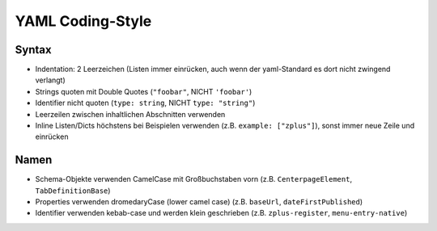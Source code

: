 =================
YAML Coding-Style
=================

Syntax
======

* Indentation: 2 Leerzeichen
  (Listen immer einrücken, auch wenn der yaml-Standard es dort nicht zwingend verlangt)
* Strings quoten mit Double Quotes (``"foobar"``, NICHT ``'foobar'``)
* Identifier nicht quoten (``type: string``, NICHT ``type: "string"``)
* Leerzeilen zwischen inhaltlichen Abschnitten verwenden
* Inline Listen/Dicts höchstens bei Beispielen verwenden (z.B. ``example: ["zplus"]``), sonst immer neue Zeile und einrücken


Namen
=====

* Schema-Objekte verwenden CamelCase mit Großbuchstaben vorn
  (z.B. ``CenterpageElement``, ``TabDefinitionBase``)
* Properties verwenden dromedaryCase (lower camel case)
  (z.B. ``baseUrl``, ``dateFirstPublished``)
* Identifier verwenden kebab-case und werden klein geschrieben
  (z.B. ``zplus-register``, ``menu-entry-native``)

